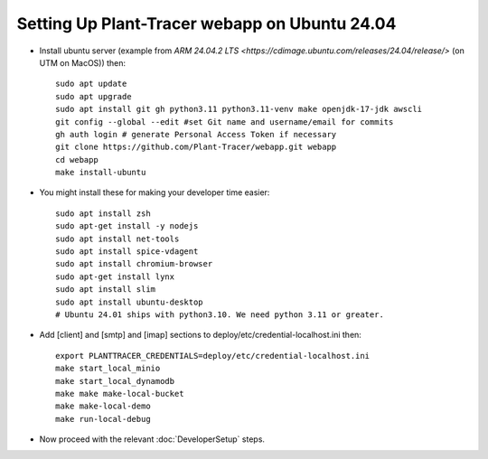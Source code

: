 Setting Up Plant-Tracer webapp on Ubuntu 24.04
==============================================

- Install ubuntu server (example from `ARM 24.04.2 LTS <https://cdimage.ubuntu.com/releases/24.04/release/>` (on UTM on MacOS)) then::

    sudo apt update
    sudo apt upgrade
    sudo apt install git gh python3.11 python3.11-venv make openjdk-17-jdk awscli
    git config --global --edit #set Git name and username/email for commits
    gh auth login # generate Personal Access Token if necessary
    git clone https://github.com/Plant-Tracer/webapp.git webapp
    cd webapp
    make install-ubuntu

- You might install these for making your developer time easier::

    sudo apt install zsh
    sudo apt-get install -y nodejs
    sudo apt install net-tools
    sudo apt install spice-vdagent
    sudo apt install chromium-browser
    sudo apt-get install lynx
    sudo apt install slim
    sudo apt install ubuntu-desktop
    # Ubuntu 24.01 ships with python3.10. We need python 3.11 or greater.

-  Add [client] and [smtp] and [imap] sections to deploy/etc/credential-localhost.ini then::

    export PLANTTRACER_CREDENTIALS=deploy/etc/credential-localhost.ini
    make start_local_minio
    make start_local_dynamodb
    make make make-local-bucket
    make make-local-demo
    make run-local-debug

- Now proceed with the relevant :doc:`DeveloperSetup` steps.
